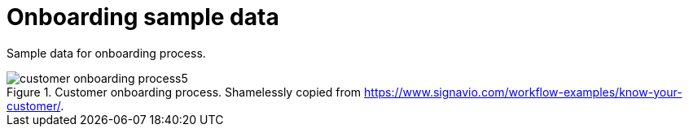 = Onboarding sample data

Sample data for onboarding process.

.Customer onboarding process. Shamelessly copied from https://www.signavio.com/workflow-examples/know-your-customer/.
image::customer-onboarding-process5.png[]